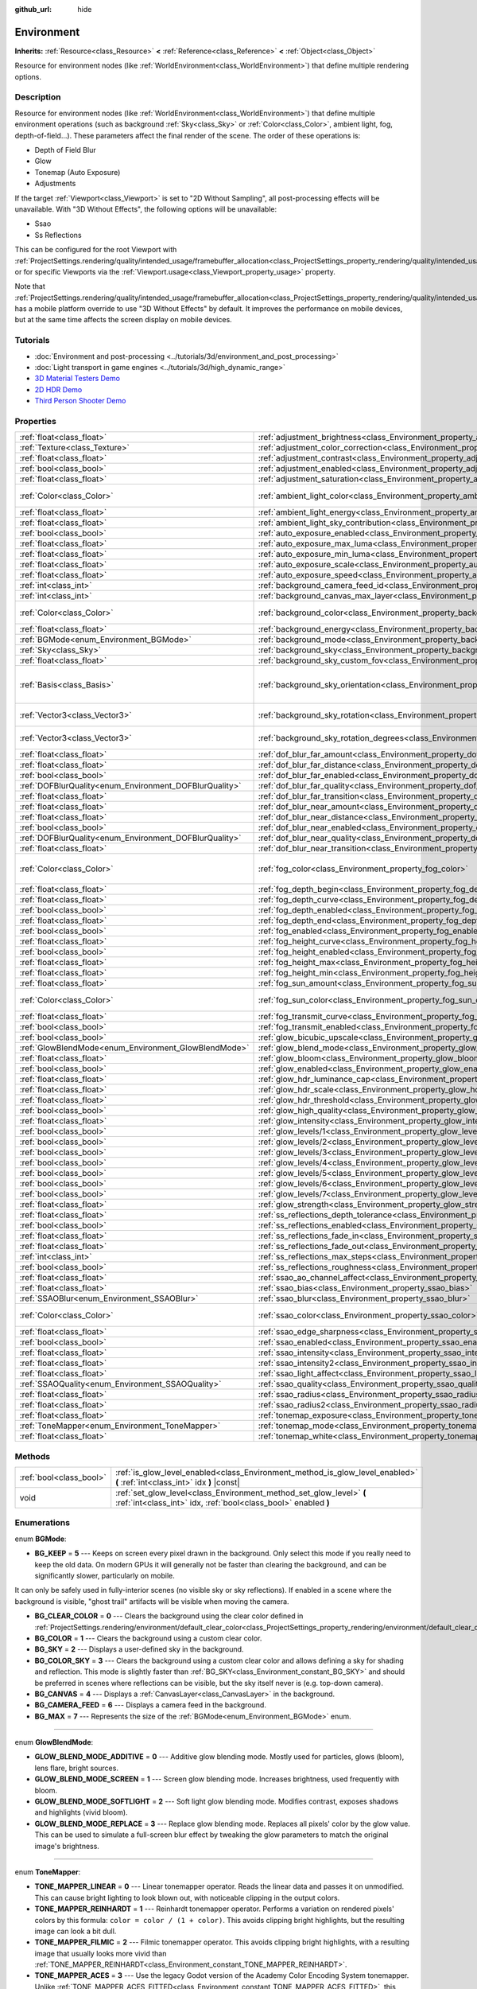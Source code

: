 :github_url: hide

.. Generated automatically by doc/tools/make_rst.py in Godot's source tree.
.. DO NOT EDIT THIS FILE, but the Environment.xml source instead.
.. The source is found in doc/classes or modules/<name>/doc_classes.

.. _class_Environment:

Environment
===========

**Inherits:** :ref:`Resource<class_Resource>` **<** :ref:`Reference<class_Reference>` **<** :ref:`Object<class_Object>`

Resource for environment nodes (like :ref:`WorldEnvironment<class_WorldEnvironment>`) that define multiple rendering options.

Description
-----------

Resource for environment nodes (like :ref:`WorldEnvironment<class_WorldEnvironment>`) that define multiple environment operations (such as background :ref:`Sky<class_Sky>` or :ref:`Color<class_Color>`, ambient light, fog, depth-of-field...). These parameters affect the final render of the scene. The order of these operations is:

- Depth of Field Blur

- Glow

- Tonemap (Auto Exposure)

- Adjustments

If the target :ref:`Viewport<class_Viewport>` is set to "2D Without Sampling", all post-processing effects will be unavailable. With "3D Without Effects", the following options will be unavailable:

- Ssao

- Ss Reflections

This can be configured for the root Viewport with :ref:`ProjectSettings.rendering/quality/intended_usage/framebuffer_allocation<class_ProjectSettings_property_rendering/quality/intended_usage/framebuffer_allocation>`, or for specific Viewports via the :ref:`Viewport.usage<class_Viewport_property_usage>` property.

Note that :ref:`ProjectSettings.rendering/quality/intended_usage/framebuffer_allocation<class_ProjectSettings_property_rendering/quality/intended_usage/framebuffer_allocation>` has a mobile platform override to use "3D Without Effects" by default. It improves the performance on mobile devices, but at the same time affects the screen display on mobile devices.

Tutorials
---------

- :doc:`Environment and post-processing <../tutorials/3d/environment_and_post_processing>`

- :doc:`Light transport in game engines <../tutorials/3d/high_dynamic_range>`

- `3D Material Testers Demo <https://godotengine.org/asset-library/asset/123>`__

- `2D HDR Demo <https://godotengine.org/asset-library/asset/110>`__

- `Third Person Shooter Demo <https://godotengine.org/asset-library/asset/678>`__

Properties
----------

+--------------------------------------------------------+----------------------------------------------------------------------------------------------------+----------------------------------------+
| :ref:`float<class_float>`                              | :ref:`adjustment_brightness<class_Environment_property_adjustment_brightness>`                     | ``1.0``                                |
+--------------------------------------------------------+----------------------------------------------------------------------------------------------------+----------------------------------------+
| :ref:`Texture<class_Texture>`                          | :ref:`adjustment_color_correction<class_Environment_property_adjustment_color_correction>`         |                                        |
+--------------------------------------------------------+----------------------------------------------------------------------------------------------------+----------------------------------------+
| :ref:`float<class_float>`                              | :ref:`adjustment_contrast<class_Environment_property_adjustment_contrast>`                         | ``1.0``                                |
+--------------------------------------------------------+----------------------------------------------------------------------------------------------------+----------------------------------------+
| :ref:`bool<class_bool>`                                | :ref:`adjustment_enabled<class_Environment_property_adjustment_enabled>`                           | ``false``                              |
+--------------------------------------------------------+----------------------------------------------------------------------------------------------------+----------------------------------------+
| :ref:`float<class_float>`                              | :ref:`adjustment_saturation<class_Environment_property_adjustment_saturation>`                     | ``1.0``                                |
+--------------------------------------------------------+----------------------------------------------------------------------------------------------------+----------------------------------------+
| :ref:`Color<class_Color>`                              | :ref:`ambient_light_color<class_Environment_property_ambient_light_color>`                         | ``Color( 0, 0, 0, 1 )``                |
+--------------------------------------------------------+----------------------------------------------------------------------------------------------------+----------------------------------------+
| :ref:`float<class_float>`                              | :ref:`ambient_light_energy<class_Environment_property_ambient_light_energy>`                       | ``1.0``                                |
+--------------------------------------------------------+----------------------------------------------------------------------------------------------------+----------------------------------------+
| :ref:`float<class_float>`                              | :ref:`ambient_light_sky_contribution<class_Environment_property_ambient_light_sky_contribution>`   | ``1.0``                                |
+--------------------------------------------------------+----------------------------------------------------------------------------------------------------+----------------------------------------+
| :ref:`bool<class_bool>`                                | :ref:`auto_exposure_enabled<class_Environment_property_auto_exposure_enabled>`                     | ``false``                              |
+--------------------------------------------------------+----------------------------------------------------------------------------------------------------+----------------------------------------+
| :ref:`float<class_float>`                              | :ref:`auto_exposure_max_luma<class_Environment_property_auto_exposure_max_luma>`                   | ``8.0``                                |
+--------------------------------------------------------+----------------------------------------------------------------------------------------------------+----------------------------------------+
| :ref:`float<class_float>`                              | :ref:`auto_exposure_min_luma<class_Environment_property_auto_exposure_min_luma>`                   | ``0.05``                               |
+--------------------------------------------------------+----------------------------------------------------------------------------------------------------+----------------------------------------+
| :ref:`float<class_float>`                              | :ref:`auto_exposure_scale<class_Environment_property_auto_exposure_scale>`                         | ``0.4``                                |
+--------------------------------------------------------+----------------------------------------------------------------------------------------------------+----------------------------------------+
| :ref:`float<class_float>`                              | :ref:`auto_exposure_speed<class_Environment_property_auto_exposure_speed>`                         | ``0.5``                                |
+--------------------------------------------------------+----------------------------------------------------------------------------------------------------+----------------------------------------+
| :ref:`int<class_int>`                                  | :ref:`background_camera_feed_id<class_Environment_property_background_camera_feed_id>`             | ``1``                                  |
+--------------------------------------------------------+----------------------------------------------------------------------------------------------------+----------------------------------------+
| :ref:`int<class_int>`                                  | :ref:`background_canvas_max_layer<class_Environment_property_background_canvas_max_layer>`         | ``0``                                  |
+--------------------------------------------------------+----------------------------------------------------------------------------------------------------+----------------------------------------+
| :ref:`Color<class_Color>`                              | :ref:`background_color<class_Environment_property_background_color>`                               | ``Color( 0, 0, 0, 1 )``                |
+--------------------------------------------------------+----------------------------------------------------------------------------------------------------+----------------------------------------+
| :ref:`float<class_float>`                              | :ref:`background_energy<class_Environment_property_background_energy>`                             | ``1.0``                                |
+--------------------------------------------------------+----------------------------------------------------------------------------------------------------+----------------------------------------+
| :ref:`BGMode<enum_Environment_BGMode>`                 | :ref:`background_mode<class_Environment_property_background_mode>`                                 | ``0``                                  |
+--------------------------------------------------------+----------------------------------------------------------------------------------------------------+----------------------------------------+
| :ref:`Sky<class_Sky>`                                  | :ref:`background_sky<class_Environment_property_background_sky>`                                   |                                        |
+--------------------------------------------------------+----------------------------------------------------------------------------------------------------+----------------------------------------+
| :ref:`float<class_float>`                              | :ref:`background_sky_custom_fov<class_Environment_property_background_sky_custom_fov>`             | ``0.0``                                |
+--------------------------------------------------------+----------------------------------------------------------------------------------------------------+----------------------------------------+
| :ref:`Basis<class_Basis>`                              | :ref:`background_sky_orientation<class_Environment_property_background_sky_orientation>`           | ``Basis( 1, 0, 0, 0, 1, 0, 0, 0, 1 )`` |
+--------------------------------------------------------+----------------------------------------------------------------------------------------------------+----------------------------------------+
| :ref:`Vector3<class_Vector3>`                          | :ref:`background_sky_rotation<class_Environment_property_background_sky_rotation>`                 | ``Vector3( 0, 0, 0 )``                 |
+--------------------------------------------------------+----------------------------------------------------------------------------------------------------+----------------------------------------+
| :ref:`Vector3<class_Vector3>`                          | :ref:`background_sky_rotation_degrees<class_Environment_property_background_sky_rotation_degrees>` | ``Vector3( 0, 0, 0 )``                 |
+--------------------------------------------------------+----------------------------------------------------------------------------------------------------+----------------------------------------+
| :ref:`float<class_float>`                              | :ref:`dof_blur_far_amount<class_Environment_property_dof_blur_far_amount>`                         | ``0.1``                                |
+--------------------------------------------------------+----------------------------------------------------------------------------------------------------+----------------------------------------+
| :ref:`float<class_float>`                              | :ref:`dof_blur_far_distance<class_Environment_property_dof_blur_far_distance>`                     | ``10.0``                               |
+--------------------------------------------------------+----------------------------------------------------------------------------------------------------+----------------------------------------+
| :ref:`bool<class_bool>`                                | :ref:`dof_blur_far_enabled<class_Environment_property_dof_blur_far_enabled>`                       | ``false``                              |
+--------------------------------------------------------+----------------------------------------------------------------------------------------------------+----------------------------------------+
| :ref:`DOFBlurQuality<enum_Environment_DOFBlurQuality>` | :ref:`dof_blur_far_quality<class_Environment_property_dof_blur_far_quality>`                       | ``1``                                  |
+--------------------------------------------------------+----------------------------------------------------------------------------------------------------+----------------------------------------+
| :ref:`float<class_float>`                              | :ref:`dof_blur_far_transition<class_Environment_property_dof_blur_far_transition>`                 | ``5.0``                                |
+--------------------------------------------------------+----------------------------------------------------------------------------------------------------+----------------------------------------+
| :ref:`float<class_float>`                              | :ref:`dof_blur_near_amount<class_Environment_property_dof_blur_near_amount>`                       | ``0.1``                                |
+--------------------------------------------------------+----------------------------------------------------------------------------------------------------+----------------------------------------+
| :ref:`float<class_float>`                              | :ref:`dof_blur_near_distance<class_Environment_property_dof_blur_near_distance>`                   | ``2.0``                                |
+--------------------------------------------------------+----------------------------------------------------------------------------------------------------+----------------------------------------+
| :ref:`bool<class_bool>`                                | :ref:`dof_blur_near_enabled<class_Environment_property_dof_blur_near_enabled>`                     | ``false``                              |
+--------------------------------------------------------+----------------------------------------------------------------------------------------------------+----------------------------------------+
| :ref:`DOFBlurQuality<enum_Environment_DOFBlurQuality>` | :ref:`dof_blur_near_quality<class_Environment_property_dof_blur_near_quality>`                     | ``1``                                  |
+--------------------------------------------------------+----------------------------------------------------------------------------------------------------+----------------------------------------+
| :ref:`float<class_float>`                              | :ref:`dof_blur_near_transition<class_Environment_property_dof_blur_near_transition>`               | ``1.0``                                |
+--------------------------------------------------------+----------------------------------------------------------------------------------------------------+----------------------------------------+
| :ref:`Color<class_Color>`                              | :ref:`fog_color<class_Environment_property_fog_color>`                                             | ``Color( 0.5, 0.6, 0.7, 1 )``          |
+--------------------------------------------------------+----------------------------------------------------------------------------------------------------+----------------------------------------+
| :ref:`float<class_float>`                              | :ref:`fog_depth_begin<class_Environment_property_fog_depth_begin>`                                 | ``10.0``                               |
+--------------------------------------------------------+----------------------------------------------------------------------------------------------------+----------------------------------------+
| :ref:`float<class_float>`                              | :ref:`fog_depth_curve<class_Environment_property_fog_depth_curve>`                                 | ``1.0``                                |
+--------------------------------------------------------+----------------------------------------------------------------------------------------------------+----------------------------------------+
| :ref:`bool<class_bool>`                                | :ref:`fog_depth_enabled<class_Environment_property_fog_depth_enabled>`                             | ``true``                               |
+--------------------------------------------------------+----------------------------------------------------------------------------------------------------+----------------------------------------+
| :ref:`float<class_float>`                              | :ref:`fog_depth_end<class_Environment_property_fog_depth_end>`                                     | ``100.0``                              |
+--------------------------------------------------------+----------------------------------------------------------------------------------------------------+----------------------------------------+
| :ref:`bool<class_bool>`                                | :ref:`fog_enabled<class_Environment_property_fog_enabled>`                                         | ``false``                              |
+--------------------------------------------------------+----------------------------------------------------------------------------------------------------+----------------------------------------+
| :ref:`float<class_float>`                              | :ref:`fog_height_curve<class_Environment_property_fog_height_curve>`                               | ``1.0``                                |
+--------------------------------------------------------+----------------------------------------------------------------------------------------------------+----------------------------------------+
| :ref:`bool<class_bool>`                                | :ref:`fog_height_enabled<class_Environment_property_fog_height_enabled>`                           | ``false``                              |
+--------------------------------------------------------+----------------------------------------------------------------------------------------------------+----------------------------------------+
| :ref:`float<class_float>`                              | :ref:`fog_height_max<class_Environment_property_fog_height_max>`                                   | ``0.0``                                |
+--------------------------------------------------------+----------------------------------------------------------------------------------------------------+----------------------------------------+
| :ref:`float<class_float>`                              | :ref:`fog_height_min<class_Environment_property_fog_height_min>`                                   | ``10.0``                               |
+--------------------------------------------------------+----------------------------------------------------------------------------------------------------+----------------------------------------+
| :ref:`float<class_float>`                              | :ref:`fog_sun_amount<class_Environment_property_fog_sun_amount>`                                   | ``0.0``                                |
+--------------------------------------------------------+----------------------------------------------------------------------------------------------------+----------------------------------------+
| :ref:`Color<class_Color>`                              | :ref:`fog_sun_color<class_Environment_property_fog_sun_color>`                                     | ``Color( 1, 0.9, 0.7, 1 )``            |
+--------------------------------------------------------+----------------------------------------------------------------------------------------------------+----------------------------------------+
| :ref:`float<class_float>`                              | :ref:`fog_transmit_curve<class_Environment_property_fog_transmit_curve>`                           | ``1.0``                                |
+--------------------------------------------------------+----------------------------------------------------------------------------------------------------+----------------------------------------+
| :ref:`bool<class_bool>`                                | :ref:`fog_transmit_enabled<class_Environment_property_fog_transmit_enabled>`                       | ``false``                              |
+--------------------------------------------------------+----------------------------------------------------------------------------------------------------+----------------------------------------+
| :ref:`bool<class_bool>`                                | :ref:`glow_bicubic_upscale<class_Environment_property_glow_bicubic_upscale>`                       | ``false``                              |
+--------------------------------------------------------+----------------------------------------------------------------------------------------------------+----------------------------------------+
| :ref:`GlowBlendMode<enum_Environment_GlowBlendMode>`   | :ref:`glow_blend_mode<class_Environment_property_glow_blend_mode>`                                 | ``2``                                  |
+--------------------------------------------------------+----------------------------------------------------------------------------------------------------+----------------------------------------+
| :ref:`float<class_float>`                              | :ref:`glow_bloom<class_Environment_property_glow_bloom>`                                           | ``0.0``                                |
+--------------------------------------------------------+----------------------------------------------------------------------------------------------------+----------------------------------------+
| :ref:`bool<class_bool>`                                | :ref:`glow_enabled<class_Environment_property_glow_enabled>`                                       | ``false``                              |
+--------------------------------------------------------+----------------------------------------------------------------------------------------------------+----------------------------------------+
| :ref:`float<class_float>`                              | :ref:`glow_hdr_luminance_cap<class_Environment_property_glow_hdr_luminance_cap>`                   | ``12.0``                               |
+--------------------------------------------------------+----------------------------------------------------------------------------------------------------+----------------------------------------+
| :ref:`float<class_float>`                              | :ref:`glow_hdr_scale<class_Environment_property_glow_hdr_scale>`                                   | ``2.0``                                |
+--------------------------------------------------------+----------------------------------------------------------------------------------------------------+----------------------------------------+
| :ref:`float<class_float>`                              | :ref:`glow_hdr_threshold<class_Environment_property_glow_hdr_threshold>`                           | ``1.0``                                |
+--------------------------------------------------------+----------------------------------------------------------------------------------------------------+----------------------------------------+
| :ref:`bool<class_bool>`                                | :ref:`glow_high_quality<class_Environment_property_glow_high_quality>`                             | ``false``                              |
+--------------------------------------------------------+----------------------------------------------------------------------------------------------------+----------------------------------------+
| :ref:`float<class_float>`                              | :ref:`glow_intensity<class_Environment_property_glow_intensity>`                                   | ``0.8``                                |
+--------------------------------------------------------+----------------------------------------------------------------------------------------------------+----------------------------------------+
| :ref:`bool<class_bool>`                                | :ref:`glow_levels/1<class_Environment_property_glow_levels/1>`                                     | ``false``                              |
+--------------------------------------------------------+----------------------------------------------------------------------------------------------------+----------------------------------------+
| :ref:`bool<class_bool>`                                | :ref:`glow_levels/2<class_Environment_property_glow_levels/2>`                                     | ``false``                              |
+--------------------------------------------------------+----------------------------------------------------------------------------------------------------+----------------------------------------+
| :ref:`bool<class_bool>`                                | :ref:`glow_levels/3<class_Environment_property_glow_levels/3>`                                     | ``true``                               |
+--------------------------------------------------------+----------------------------------------------------------------------------------------------------+----------------------------------------+
| :ref:`bool<class_bool>`                                | :ref:`glow_levels/4<class_Environment_property_glow_levels/4>`                                     | ``false``                              |
+--------------------------------------------------------+----------------------------------------------------------------------------------------------------+----------------------------------------+
| :ref:`bool<class_bool>`                                | :ref:`glow_levels/5<class_Environment_property_glow_levels/5>`                                     | ``true``                               |
+--------------------------------------------------------+----------------------------------------------------------------------------------------------------+----------------------------------------+
| :ref:`bool<class_bool>`                                | :ref:`glow_levels/6<class_Environment_property_glow_levels/6>`                                     | ``false``                              |
+--------------------------------------------------------+----------------------------------------------------------------------------------------------------+----------------------------------------+
| :ref:`bool<class_bool>`                                | :ref:`glow_levels/7<class_Environment_property_glow_levels/7>`                                     | ``false``                              |
+--------------------------------------------------------+----------------------------------------------------------------------------------------------------+----------------------------------------+
| :ref:`float<class_float>`                              | :ref:`glow_strength<class_Environment_property_glow_strength>`                                     | ``1.0``                                |
+--------------------------------------------------------+----------------------------------------------------------------------------------------------------+----------------------------------------+
| :ref:`float<class_float>`                              | :ref:`ss_reflections_depth_tolerance<class_Environment_property_ss_reflections_depth_tolerance>`   | ``0.2``                                |
+--------------------------------------------------------+----------------------------------------------------------------------------------------------------+----------------------------------------+
| :ref:`bool<class_bool>`                                | :ref:`ss_reflections_enabled<class_Environment_property_ss_reflections_enabled>`                   | ``false``                              |
+--------------------------------------------------------+----------------------------------------------------------------------------------------------------+----------------------------------------+
| :ref:`float<class_float>`                              | :ref:`ss_reflections_fade_in<class_Environment_property_ss_reflections_fade_in>`                   | ``0.15``                               |
+--------------------------------------------------------+----------------------------------------------------------------------------------------------------+----------------------------------------+
| :ref:`float<class_float>`                              | :ref:`ss_reflections_fade_out<class_Environment_property_ss_reflections_fade_out>`                 | ``2.0``                                |
+--------------------------------------------------------+----------------------------------------------------------------------------------------------------+----------------------------------------+
| :ref:`int<class_int>`                                  | :ref:`ss_reflections_max_steps<class_Environment_property_ss_reflections_max_steps>`               | ``64``                                 |
+--------------------------------------------------------+----------------------------------------------------------------------------------------------------+----------------------------------------+
| :ref:`bool<class_bool>`                                | :ref:`ss_reflections_roughness<class_Environment_property_ss_reflections_roughness>`               | ``true``                               |
+--------------------------------------------------------+----------------------------------------------------------------------------------------------------+----------------------------------------+
| :ref:`float<class_float>`                              | :ref:`ssao_ao_channel_affect<class_Environment_property_ssao_ao_channel_affect>`                   | ``0.0``                                |
+--------------------------------------------------------+----------------------------------------------------------------------------------------------------+----------------------------------------+
| :ref:`float<class_float>`                              | :ref:`ssao_bias<class_Environment_property_ssao_bias>`                                             | ``0.01``                               |
+--------------------------------------------------------+----------------------------------------------------------------------------------------------------+----------------------------------------+
| :ref:`SSAOBlur<enum_Environment_SSAOBlur>`             | :ref:`ssao_blur<class_Environment_property_ssao_blur>`                                             | ``3``                                  |
+--------------------------------------------------------+----------------------------------------------------------------------------------------------------+----------------------------------------+
| :ref:`Color<class_Color>`                              | :ref:`ssao_color<class_Environment_property_ssao_color>`                                           | ``Color( 0, 0, 0, 1 )``                |
+--------------------------------------------------------+----------------------------------------------------------------------------------------------------+----------------------------------------+
| :ref:`float<class_float>`                              | :ref:`ssao_edge_sharpness<class_Environment_property_ssao_edge_sharpness>`                         | ``4.0``                                |
+--------------------------------------------------------+----------------------------------------------------------------------------------------------------+----------------------------------------+
| :ref:`bool<class_bool>`                                | :ref:`ssao_enabled<class_Environment_property_ssao_enabled>`                                       | ``false``                              |
+--------------------------------------------------------+----------------------------------------------------------------------------------------------------+----------------------------------------+
| :ref:`float<class_float>`                              | :ref:`ssao_intensity<class_Environment_property_ssao_intensity>`                                   | ``1.0``                                |
+--------------------------------------------------------+----------------------------------------------------------------------------------------------------+----------------------------------------+
| :ref:`float<class_float>`                              | :ref:`ssao_intensity2<class_Environment_property_ssao_intensity2>`                                 | ``1.0``                                |
+--------------------------------------------------------+----------------------------------------------------------------------------------------------------+----------------------------------------+
| :ref:`float<class_float>`                              | :ref:`ssao_light_affect<class_Environment_property_ssao_light_affect>`                             | ``0.0``                                |
+--------------------------------------------------------+----------------------------------------------------------------------------------------------------+----------------------------------------+
| :ref:`SSAOQuality<enum_Environment_SSAOQuality>`       | :ref:`ssao_quality<class_Environment_property_ssao_quality>`                                       | ``1``                                  |
+--------------------------------------------------------+----------------------------------------------------------------------------------------------------+----------------------------------------+
| :ref:`float<class_float>`                              | :ref:`ssao_radius<class_Environment_property_ssao_radius>`                                         | ``1.0``                                |
+--------------------------------------------------------+----------------------------------------------------------------------------------------------------+----------------------------------------+
| :ref:`float<class_float>`                              | :ref:`ssao_radius2<class_Environment_property_ssao_radius2>`                                       | ``0.0``                                |
+--------------------------------------------------------+----------------------------------------------------------------------------------------------------+----------------------------------------+
| :ref:`float<class_float>`                              | :ref:`tonemap_exposure<class_Environment_property_tonemap_exposure>`                               | ``1.0``                                |
+--------------------------------------------------------+----------------------------------------------------------------------------------------------------+----------------------------------------+
| :ref:`ToneMapper<enum_Environment_ToneMapper>`         | :ref:`tonemap_mode<class_Environment_property_tonemap_mode>`                                       | ``0``                                  |
+--------------------------------------------------------+----------------------------------------------------------------------------------------------------+----------------------------------------+
| :ref:`float<class_float>`                              | :ref:`tonemap_white<class_Environment_property_tonemap_white>`                                     | ``1.0``                                |
+--------------------------------------------------------+----------------------------------------------------------------------------------------------------+----------------------------------------+

Methods
-------

+-------------------------+---------------------------------------------------------------------------------------------------------------------------------------+
| :ref:`bool<class_bool>` | :ref:`is_glow_level_enabled<class_Environment_method_is_glow_level_enabled>` **(** :ref:`int<class_int>` idx **)** |const|            |
+-------------------------+---------------------------------------------------------------------------------------------------------------------------------------+
| void                    | :ref:`set_glow_level<class_Environment_method_set_glow_level>` **(** :ref:`int<class_int>` idx, :ref:`bool<class_bool>` enabled **)** |
+-------------------------+---------------------------------------------------------------------------------------------------------------------------------------+

Enumerations
------------

.. _enum_Environment_BGMode:

.. _class_Environment_constant_BG_KEEP:

.. _class_Environment_constant_BG_CLEAR_COLOR:

.. _class_Environment_constant_BG_COLOR:

.. _class_Environment_constant_BG_SKY:

.. _class_Environment_constant_BG_COLOR_SKY:

.. _class_Environment_constant_BG_CANVAS:

.. _class_Environment_constant_BG_CAMERA_FEED:

.. _class_Environment_constant_BG_MAX:

enum **BGMode**:

- **BG_KEEP** = **5** --- Keeps on screen every pixel drawn in the background. Only select this mode if you really need to keep the old data. On modern GPUs it will generally not be faster than clearing the background, and can be significantly slower, particularly on mobile.

It can only be safely used in fully-interior scenes (no visible sky or sky reflections). If enabled in a scene where the background is visible, "ghost trail" artifacts will be visible when moving the camera.

- **BG_CLEAR_COLOR** = **0** --- Clears the background using the clear color defined in :ref:`ProjectSettings.rendering/environment/default_clear_color<class_ProjectSettings_property_rendering/environment/default_clear_color>`.

- **BG_COLOR** = **1** --- Clears the background using a custom clear color.

- **BG_SKY** = **2** --- Displays a user-defined sky in the background.

- **BG_COLOR_SKY** = **3** --- Clears the background using a custom clear color and allows defining a sky for shading and reflection. This mode is slightly faster than :ref:`BG_SKY<class_Environment_constant_BG_SKY>` and should be preferred in scenes where reflections can be visible, but the sky itself never is (e.g. top-down camera).

- **BG_CANVAS** = **4** --- Displays a :ref:`CanvasLayer<class_CanvasLayer>` in the background.

- **BG_CAMERA_FEED** = **6** --- Displays a camera feed in the background.

- **BG_MAX** = **7** --- Represents the size of the :ref:`BGMode<enum_Environment_BGMode>` enum.

----

.. _enum_Environment_GlowBlendMode:

.. _class_Environment_constant_GLOW_BLEND_MODE_ADDITIVE:

.. _class_Environment_constant_GLOW_BLEND_MODE_SCREEN:

.. _class_Environment_constant_GLOW_BLEND_MODE_SOFTLIGHT:

.. _class_Environment_constant_GLOW_BLEND_MODE_REPLACE:

enum **GlowBlendMode**:

- **GLOW_BLEND_MODE_ADDITIVE** = **0** --- Additive glow blending mode. Mostly used for particles, glows (bloom), lens flare, bright sources.

- **GLOW_BLEND_MODE_SCREEN** = **1** --- Screen glow blending mode. Increases brightness, used frequently with bloom.

- **GLOW_BLEND_MODE_SOFTLIGHT** = **2** --- Soft light glow blending mode. Modifies contrast, exposes shadows and highlights (vivid bloom).

- **GLOW_BLEND_MODE_REPLACE** = **3** --- Replace glow blending mode. Replaces all pixels' color by the glow value. This can be used to simulate a full-screen blur effect by tweaking the glow parameters to match the original image's brightness.

----

.. _enum_Environment_ToneMapper:

.. _class_Environment_constant_TONE_MAPPER_LINEAR:

.. _class_Environment_constant_TONE_MAPPER_REINHARDT:

.. _class_Environment_constant_TONE_MAPPER_FILMIC:

.. _class_Environment_constant_TONE_MAPPER_ACES:

.. _class_Environment_constant_TONE_MAPPER_ACES_FITTED:

enum **ToneMapper**:

- **TONE_MAPPER_LINEAR** = **0** --- Linear tonemapper operator. Reads the linear data and passes it on unmodified. This can cause bright lighting to look blown out, with noticeable clipping in the output colors.

- **TONE_MAPPER_REINHARDT** = **1** --- Reinhardt tonemapper operator. Performs a variation on rendered pixels' colors by this formula: ``color = color / (1 + color)``. This avoids clipping bright highlights, but the resulting image can look a bit dull.

- **TONE_MAPPER_FILMIC** = **2** --- Filmic tonemapper operator. This avoids clipping bright highlights, with a resulting image that usually looks more vivid than :ref:`TONE_MAPPER_REINHARDT<class_Environment_constant_TONE_MAPPER_REINHARDT>`.

- **TONE_MAPPER_ACES** = **3** --- Use the legacy Godot version of the Academy Color Encoding System tonemapper. Unlike :ref:`TONE_MAPPER_ACES_FITTED<class_Environment_constant_TONE_MAPPER_ACES_FITTED>`, this version of ACES does not handle bright lighting in a physically accurate way. ACES typically has a more contrasted output compared to :ref:`TONE_MAPPER_REINHARDT<class_Environment_constant_TONE_MAPPER_REINHARDT>` and :ref:`TONE_MAPPER_FILMIC<class_Environment_constant_TONE_MAPPER_FILMIC>`.

\ **Note:** This tonemapping operator will be removed in Godot 4.0 in favor of the more accurate :ref:`TONE_MAPPER_ACES_FITTED<class_Environment_constant_TONE_MAPPER_ACES_FITTED>`.

- **TONE_MAPPER_ACES_FITTED** = **4** --- Use the Academy Color Encoding System tonemapper. ACES is slightly more expensive than other options, but it handles bright lighting in a more realistic fashion by desaturating it as it becomes brighter. ACES typically has a more contrasted output compared to :ref:`TONE_MAPPER_REINHARDT<class_Environment_constant_TONE_MAPPER_REINHARDT>` and :ref:`TONE_MAPPER_FILMIC<class_Environment_constant_TONE_MAPPER_FILMIC>`.

----

.. _enum_Environment_DOFBlurQuality:

.. _class_Environment_constant_DOF_BLUR_QUALITY_LOW:

.. _class_Environment_constant_DOF_BLUR_QUALITY_MEDIUM:

.. _class_Environment_constant_DOF_BLUR_QUALITY_HIGH:

enum **DOFBlurQuality**:

- **DOF_BLUR_QUALITY_LOW** = **0** --- Low depth-of-field blur quality (fastest).

- **DOF_BLUR_QUALITY_MEDIUM** = **1** --- Medium depth-of-field blur quality.

- **DOF_BLUR_QUALITY_HIGH** = **2** --- High depth-of-field blur quality (slowest).

----

.. _enum_Environment_SSAOBlur:

.. _class_Environment_constant_SSAO_BLUR_DISABLED:

.. _class_Environment_constant_SSAO_BLUR_1x1:

.. _class_Environment_constant_SSAO_BLUR_2x2:

.. _class_Environment_constant_SSAO_BLUR_3x3:

enum **SSAOBlur**:

- **SSAO_BLUR_DISABLED** = **0** --- No blur for the screen-space ambient occlusion effect (fastest).

- **SSAO_BLUR_1x1** = **1** --- 1×1 blur for the screen-space ambient occlusion effect.

- **SSAO_BLUR_2x2** = **2** --- 2×2 blur for the screen-space ambient occlusion effect.

- **SSAO_BLUR_3x3** = **3** --- 3×3 blur for the screen-space ambient occlusion effect (slowest).

----

.. _enum_Environment_SSAOQuality:

.. _class_Environment_constant_SSAO_QUALITY_LOW:

.. _class_Environment_constant_SSAO_QUALITY_MEDIUM:

.. _class_Environment_constant_SSAO_QUALITY_HIGH:

enum **SSAOQuality**:

- **SSAO_QUALITY_LOW** = **0** --- Low quality for the screen-space ambient occlusion effect (fastest).

- **SSAO_QUALITY_MEDIUM** = **1** --- Medium quality for the screen-space ambient occlusion effect.

- **SSAO_QUALITY_HIGH** = **2** --- High quality for the screen-space ambient occlusion effect (slowest).

Property Descriptions
---------------------

.. _class_Environment_property_adjustment_brightness:

- :ref:`float<class_float>` **adjustment_brightness**

+-----------+----------------------------------+
| *Default* | ``1.0``                          |
+-----------+----------------------------------+
| *Setter*  | set_adjustment_brightness(value) |
+-----------+----------------------------------+
| *Getter*  | get_adjustment_brightness()      |
+-----------+----------------------------------+

The global brightness value of the rendered scene. Effective only if ``adjustment_enabled`` is ``true``.

----

.. _class_Environment_property_adjustment_color_correction:

- :ref:`Texture<class_Texture>` **adjustment_color_correction**

+----------+----------------------------------------+
| *Setter* | set_adjustment_color_correction(value) |
+----------+----------------------------------------+
| *Getter* | get_adjustment_color_correction()      |
+----------+----------------------------------------+

Applies the provided :ref:`Texture<class_Texture>` resource to affect the global color aspect of the rendered scene. Effective only if ``adjustment_enabled`` is ``true``.

----

.. _class_Environment_property_adjustment_contrast:

- :ref:`float<class_float>` **adjustment_contrast**

+-----------+--------------------------------+
| *Default* | ``1.0``                        |
+-----------+--------------------------------+
| *Setter*  | set_adjustment_contrast(value) |
+-----------+--------------------------------+
| *Getter*  | get_adjustment_contrast()      |
+-----------+--------------------------------+

The global contrast value of the rendered scene (default value is 1). Effective only if ``adjustment_enabled`` is ``true``.

----

.. _class_Environment_property_adjustment_enabled:

- :ref:`bool<class_bool>` **adjustment_enabled**

+-----------+------------------------------+
| *Default* | ``false``                    |
+-----------+------------------------------+
| *Setter*  | set_adjustment_enable(value) |
+-----------+------------------------------+
| *Getter*  | is_adjustment_enabled()      |
+-----------+------------------------------+

If ``true``, enables the ``adjustment_*`` properties provided by this resource. If ``false``, modifications to the ``adjustment_*`` properties will have no effect on the rendered scene.

----

.. _class_Environment_property_adjustment_saturation:

- :ref:`float<class_float>` **adjustment_saturation**

+-----------+----------------------------------+
| *Default* | ``1.0``                          |
+-----------+----------------------------------+
| *Setter*  | set_adjustment_saturation(value) |
+-----------+----------------------------------+
| *Getter*  | get_adjustment_saturation()      |
+-----------+----------------------------------+

The global color saturation value of the rendered scene (default value is 1). Effective only if ``adjustment_enabled`` is ``true``.

----

.. _class_Environment_property_ambient_light_color:

- :ref:`Color<class_Color>` **ambient_light_color**

+-----------+--------------------------------+
| *Default* | ``Color( 0, 0, 0, 1 )``        |
+-----------+--------------------------------+
| *Setter*  | set_ambient_light_color(value) |
+-----------+--------------------------------+
| *Getter*  | get_ambient_light_color()      |
+-----------+--------------------------------+

The ambient light's :ref:`Color<class_Color>`.

----

.. _class_Environment_property_ambient_light_energy:

- :ref:`float<class_float>` **ambient_light_energy**

+-----------+---------------------------------+
| *Default* | ``1.0``                         |
+-----------+---------------------------------+
| *Setter*  | set_ambient_light_energy(value) |
+-----------+---------------------------------+
| *Getter*  | get_ambient_light_energy()      |
+-----------+---------------------------------+

The ambient light's energy. The higher the value, the stronger the light.

----

.. _class_Environment_property_ambient_light_sky_contribution:

- :ref:`float<class_float>` **ambient_light_sky_contribution**

+-----------+-------------------------------------------+
| *Default* | ``1.0``                                   |
+-----------+-------------------------------------------+
| *Setter*  | set_ambient_light_sky_contribution(value) |
+-----------+-------------------------------------------+
| *Getter*  | get_ambient_light_sky_contribution()      |
+-----------+-------------------------------------------+

Defines the amount of light that the sky brings on the scene. A value of ``0.0`` means that the sky's light emission has no effect on the scene illumination, thus all ambient illumination is provided by the ambient light. On the contrary, a value of ``1.0`` means that *all* the light that affects the scene is provided by the sky, thus the ambient light parameter has no effect on the scene.

\ **Note:** :ref:`ambient_light_sky_contribution<class_Environment_property_ambient_light_sky_contribution>` is internally clamped between ``0.0`` and ``1.0`` (inclusive).

----

.. _class_Environment_property_auto_exposure_enabled:

- :ref:`bool<class_bool>` **auto_exposure_enabled**

+-----------+----------------------------------+
| *Default* | ``false``                        |
+-----------+----------------------------------+
| *Setter*  | set_tonemap_auto_exposure(value) |
+-----------+----------------------------------+
| *Getter*  | get_tonemap_auto_exposure()      |
+-----------+----------------------------------+

If ``true``, enables the tonemapping auto exposure mode of the scene renderer. If ``true``, the renderer will automatically determine the exposure setting to adapt to the scene's illumination and the observed light.

----

.. _class_Environment_property_auto_exposure_max_luma:

- :ref:`float<class_float>` **auto_exposure_max_luma**

+-----------+--------------------------------------+
| *Default* | ``8.0``                              |
+-----------+--------------------------------------+
| *Setter*  | set_tonemap_auto_exposure_max(value) |
+-----------+--------------------------------------+
| *Getter*  | get_tonemap_auto_exposure_max()      |
+-----------+--------------------------------------+

The maximum luminance value for the auto exposure.

----

.. _class_Environment_property_auto_exposure_min_luma:

- :ref:`float<class_float>` **auto_exposure_min_luma**

+-----------+--------------------------------------+
| *Default* | ``0.05``                             |
+-----------+--------------------------------------+
| *Setter*  | set_tonemap_auto_exposure_min(value) |
+-----------+--------------------------------------+
| *Getter*  | get_tonemap_auto_exposure_min()      |
+-----------+--------------------------------------+

The minimum luminance value for the auto exposure.

----

.. _class_Environment_property_auto_exposure_scale:

- :ref:`float<class_float>` **auto_exposure_scale**

+-----------+---------------------------------------+
| *Default* | ``0.4``                               |
+-----------+---------------------------------------+
| *Setter*  | set_tonemap_auto_exposure_grey(value) |
+-----------+---------------------------------------+
| *Getter*  | get_tonemap_auto_exposure_grey()      |
+-----------+---------------------------------------+

The scale of the auto exposure effect. Affects the intensity of auto exposure.

----

.. _class_Environment_property_auto_exposure_speed:

- :ref:`float<class_float>` **auto_exposure_speed**

+-----------+----------------------------------------+
| *Default* | ``0.5``                                |
+-----------+----------------------------------------+
| *Setter*  | set_tonemap_auto_exposure_speed(value) |
+-----------+----------------------------------------+
| *Getter*  | get_tonemap_auto_exposure_speed()      |
+-----------+----------------------------------------+

The speed of the auto exposure effect. Affects the time needed for the camera to perform auto exposure.

----

.. _class_Environment_property_background_camera_feed_id:

- :ref:`int<class_int>` **background_camera_feed_id**

+-----------+---------------------------+
| *Default* | ``1``                     |
+-----------+---------------------------+
| *Setter*  | set_camera_feed_id(value) |
+-----------+---------------------------+
| *Getter*  | get_camera_feed_id()      |
+-----------+---------------------------+

The ID of the camera feed to show in the background.

----

.. _class_Environment_property_background_canvas_max_layer:

- :ref:`int<class_int>` **background_canvas_max_layer**

+-----------+-----------------------------+
| *Default* | ``0``                       |
+-----------+-----------------------------+
| *Setter*  | set_canvas_max_layer(value) |
+-----------+-----------------------------+
| *Getter*  | get_canvas_max_layer()      |
+-----------+-----------------------------+

The maximum layer ID to display. Only effective when using the :ref:`BG_CANVAS<class_Environment_constant_BG_CANVAS>` background mode.

----

.. _class_Environment_property_background_color:

- :ref:`Color<class_Color>` **background_color**

+-----------+-------------------------+
| *Default* | ``Color( 0, 0, 0, 1 )`` |
+-----------+-------------------------+
| *Setter*  | set_bg_color(value)     |
+-----------+-------------------------+
| *Getter*  | get_bg_color()          |
+-----------+-------------------------+

The :ref:`Color<class_Color>` displayed for clear areas of the scene. Only effective when using the :ref:`BG_COLOR<class_Environment_constant_BG_COLOR>` or :ref:`BG_COLOR_SKY<class_Environment_constant_BG_COLOR_SKY>` background modes).

----

.. _class_Environment_property_background_energy:

- :ref:`float<class_float>` **background_energy**

+-----------+----------------------+
| *Default* | ``1.0``              |
+-----------+----------------------+
| *Setter*  | set_bg_energy(value) |
+-----------+----------------------+
| *Getter*  | get_bg_energy()      |
+-----------+----------------------+

The power of the light emitted by the background.

----

.. _class_Environment_property_background_mode:

- :ref:`BGMode<enum_Environment_BGMode>` **background_mode**

+-----------+-----------------------+
| *Default* | ``0``                 |
+-----------+-----------------------+
| *Setter*  | set_background(value) |
+-----------+-----------------------+
| *Getter*  | get_background()      |
+-----------+-----------------------+

The background mode. See :ref:`BGMode<enum_Environment_BGMode>` for possible values.

----

.. _class_Environment_property_background_sky:

- :ref:`Sky<class_Sky>` **background_sky**

+----------+----------------+
| *Setter* | set_sky(value) |
+----------+----------------+
| *Getter* | get_sky()      |
+----------+----------------+

The :ref:`Sky<class_Sky>` resource defined as background.

----

.. _class_Environment_property_background_sky_custom_fov:

- :ref:`float<class_float>` **background_sky_custom_fov**

+-----------+---------------------------+
| *Default* | ``0.0``                   |
+-----------+---------------------------+
| *Setter*  | set_sky_custom_fov(value) |
+-----------+---------------------------+
| *Getter*  | get_sky_custom_fov()      |
+-----------+---------------------------+

The :ref:`Sky<class_Sky>` resource's custom field of view.

----

.. _class_Environment_property_background_sky_orientation:

- :ref:`Basis<class_Basis>` **background_sky_orientation**

+-----------+----------------------------------------+
| *Default* | ``Basis( 1, 0, 0, 0, 1, 0, 0, 0, 1 )`` |
+-----------+----------------------------------------+
| *Setter*  | set_sky_orientation(value)             |
+-----------+----------------------------------------+
| *Getter*  | get_sky_orientation()                  |
+-----------+----------------------------------------+

The :ref:`Sky<class_Sky>` resource's rotation expressed as a :ref:`Basis<class_Basis>`.

----

.. _class_Environment_property_background_sky_rotation:

- :ref:`Vector3<class_Vector3>` **background_sky_rotation**

+-----------+-------------------------+
| *Default* | ``Vector3( 0, 0, 0 )``  |
+-----------+-------------------------+
| *Setter*  | set_sky_rotation(value) |
+-----------+-------------------------+
| *Getter*  | get_sky_rotation()      |
+-----------+-------------------------+

The :ref:`Sky<class_Sky>` resource's rotation expressed as Euler angles in radians.

----

.. _class_Environment_property_background_sky_rotation_degrees:

- :ref:`Vector3<class_Vector3>` **background_sky_rotation_degrees**

+-----------+---------------------------------+
| *Default* | ``Vector3( 0, 0, 0 )``          |
+-----------+---------------------------------+
| *Setter*  | set_sky_rotation_degrees(value) |
+-----------+---------------------------------+
| *Getter*  | get_sky_rotation_degrees()      |
+-----------+---------------------------------+

The :ref:`Sky<class_Sky>` resource's rotation expressed as Euler angles in degrees.

----

.. _class_Environment_property_dof_blur_far_amount:

- :ref:`float<class_float>` **dof_blur_far_amount**

+-----------+--------------------------------+
| *Default* | ``0.1``                        |
+-----------+--------------------------------+
| *Setter*  | set_dof_blur_far_amount(value) |
+-----------+--------------------------------+
| *Getter*  | get_dof_blur_far_amount()      |
+-----------+--------------------------------+

The amount of far blur for the depth-of-field effect.

----

.. _class_Environment_property_dof_blur_far_distance:

- :ref:`float<class_float>` **dof_blur_far_distance**

+-----------+----------------------------------+
| *Default* | ``10.0``                         |
+-----------+----------------------------------+
| *Setter*  | set_dof_blur_far_distance(value) |
+-----------+----------------------------------+
| *Getter*  | get_dof_blur_far_distance()      |
+-----------+----------------------------------+

The distance from the camera where the far blur effect affects the rendering.

----

.. _class_Environment_property_dof_blur_far_enabled:

- :ref:`bool<class_bool>` **dof_blur_far_enabled**

+-----------+---------------------------------+
| *Default* | ``false``                       |
+-----------+---------------------------------+
| *Setter*  | set_dof_blur_far_enabled(value) |
+-----------+---------------------------------+
| *Getter*  | is_dof_blur_far_enabled()       |
+-----------+---------------------------------+

If ``true``, enables the depth-of-field far blur effect.

----

.. _class_Environment_property_dof_blur_far_quality:

- :ref:`DOFBlurQuality<enum_Environment_DOFBlurQuality>` **dof_blur_far_quality**

+-----------+---------------------------------+
| *Default* | ``1``                           |
+-----------+---------------------------------+
| *Setter*  | set_dof_blur_far_quality(value) |
+-----------+---------------------------------+
| *Getter*  | get_dof_blur_far_quality()      |
+-----------+---------------------------------+

The depth-of-field far blur's quality. Higher values can mitigate the visible banding effect seen at higher strengths, but are much slower.

----

.. _class_Environment_property_dof_blur_far_transition:

- :ref:`float<class_float>` **dof_blur_far_transition**

+-----------+------------------------------------+
| *Default* | ``5.0``                            |
+-----------+------------------------------------+
| *Setter*  | set_dof_blur_far_transition(value) |
+-----------+------------------------------------+
| *Getter*  | get_dof_blur_far_transition()      |
+-----------+------------------------------------+

The length of the transition between the no-blur area and far blur.

----

.. _class_Environment_property_dof_blur_near_amount:

- :ref:`float<class_float>` **dof_blur_near_amount**

+-----------+---------------------------------+
| *Default* | ``0.1``                         |
+-----------+---------------------------------+
| *Setter*  | set_dof_blur_near_amount(value) |
+-----------+---------------------------------+
| *Getter*  | get_dof_blur_near_amount()      |
+-----------+---------------------------------+

The amount of near blur for the depth-of-field effect.

----

.. _class_Environment_property_dof_blur_near_distance:

- :ref:`float<class_float>` **dof_blur_near_distance**

+-----------+-----------------------------------+
| *Default* | ``2.0``                           |
+-----------+-----------------------------------+
| *Setter*  | set_dof_blur_near_distance(value) |
+-----------+-----------------------------------+
| *Getter*  | get_dof_blur_near_distance()      |
+-----------+-----------------------------------+

Distance from the camera where the near blur effect affects the rendering.

----

.. _class_Environment_property_dof_blur_near_enabled:

- :ref:`bool<class_bool>` **dof_blur_near_enabled**

+-----------+----------------------------------+
| *Default* | ``false``                        |
+-----------+----------------------------------+
| *Setter*  | set_dof_blur_near_enabled(value) |
+-----------+----------------------------------+
| *Getter*  | is_dof_blur_near_enabled()       |
+-----------+----------------------------------+

If ``true``, enables the depth-of-field near blur effect.

----

.. _class_Environment_property_dof_blur_near_quality:

- :ref:`DOFBlurQuality<enum_Environment_DOFBlurQuality>` **dof_blur_near_quality**

+-----------+----------------------------------+
| *Default* | ``1``                            |
+-----------+----------------------------------+
| *Setter*  | set_dof_blur_near_quality(value) |
+-----------+----------------------------------+
| *Getter*  | get_dof_blur_near_quality()      |
+-----------+----------------------------------+

The depth-of-field near blur's quality. Higher values can mitigate the visible banding effect seen at higher strengths, but are much slower.

----

.. _class_Environment_property_dof_blur_near_transition:

- :ref:`float<class_float>` **dof_blur_near_transition**

+-----------+-------------------------------------+
| *Default* | ``1.0``                             |
+-----------+-------------------------------------+
| *Setter*  | set_dof_blur_near_transition(value) |
+-----------+-------------------------------------+
| *Getter*  | get_dof_blur_near_transition()      |
+-----------+-------------------------------------+

The length of the transition between the near blur and no-blur area.

----

.. _class_Environment_property_fog_color:

- :ref:`Color<class_Color>` **fog_color**

+-----------+-------------------------------+
| *Default* | ``Color( 0.5, 0.6, 0.7, 1 )`` |
+-----------+-------------------------------+
| *Setter*  | set_fog_color(value)          |
+-----------+-------------------------------+
| *Getter*  | get_fog_color()               |
+-----------+-------------------------------+

The fog's :ref:`Color<class_Color>`.

----

.. _class_Environment_property_fog_depth_begin:

- :ref:`float<class_float>` **fog_depth_begin**

+-----------+----------------------------+
| *Default* | ``10.0``                   |
+-----------+----------------------------+
| *Setter*  | set_fog_depth_begin(value) |
+-----------+----------------------------+
| *Getter*  | get_fog_depth_begin()      |
+-----------+----------------------------+

The fog's depth starting distance from the camera.

----

.. _class_Environment_property_fog_depth_curve:

- :ref:`float<class_float>` **fog_depth_curve**

+-----------+----------------------------+
| *Default* | ``1.0``                    |
+-----------+----------------------------+
| *Setter*  | set_fog_depth_curve(value) |
+-----------+----------------------------+
| *Getter*  | get_fog_depth_curve()      |
+-----------+----------------------------+

The fog depth's intensity curve. A number of presets are available in the **Inspector** by right-clicking the curve.

----

.. _class_Environment_property_fog_depth_enabled:

- :ref:`bool<class_bool>` **fog_depth_enabled**

+-----------+------------------------------+
| *Default* | ``true``                     |
+-----------+------------------------------+
| *Setter*  | set_fog_depth_enabled(value) |
+-----------+------------------------------+
| *Getter*  | is_fog_depth_enabled()       |
+-----------+------------------------------+

If ``true``, the depth fog effect is enabled. When enabled, fog will appear in the distance (relative to the camera).

----

.. _class_Environment_property_fog_depth_end:

- :ref:`float<class_float>` **fog_depth_end**

+-----------+--------------------------+
| *Default* | ``100.0``                |
+-----------+--------------------------+
| *Setter*  | set_fog_depth_end(value) |
+-----------+--------------------------+
| *Getter*  | get_fog_depth_end()      |
+-----------+--------------------------+

The fog's depth end distance from the camera. If this value is set to 0, it will be equal to the current camera's :ref:`Camera.far<class_Camera_property_far>` value.

----

.. _class_Environment_property_fog_enabled:

- :ref:`bool<class_bool>` **fog_enabled**

+-----------+------------------------+
| *Default* | ``false``              |
+-----------+------------------------+
| *Setter*  | set_fog_enabled(value) |
+-----------+------------------------+
| *Getter*  | is_fog_enabled()       |
+-----------+------------------------+

If ``true``, fog effects are enabled. :ref:`fog_height_enabled<class_Environment_property_fog_height_enabled>` and/or :ref:`fog_depth_enabled<class_Environment_property_fog_depth_enabled>` must be set to ``true`` to actually display fog.

----

.. _class_Environment_property_fog_height_curve:

- :ref:`float<class_float>` **fog_height_curve**

+-----------+-----------------------------+
| *Default* | ``1.0``                     |
+-----------+-----------------------------+
| *Setter*  | set_fog_height_curve(value) |
+-----------+-----------------------------+
| *Getter*  | get_fog_height_curve()      |
+-----------+-----------------------------+

The height fog's intensity. A number of presets are available in the **Inspector** by right-clicking the curve.

----

.. _class_Environment_property_fog_height_enabled:

- :ref:`bool<class_bool>` **fog_height_enabled**

+-----------+-------------------------------+
| *Default* | ``false``                     |
+-----------+-------------------------------+
| *Setter*  | set_fog_height_enabled(value) |
+-----------+-------------------------------+
| *Getter*  | is_fog_height_enabled()       |
+-----------+-------------------------------+

If ``true``, the height fog effect is enabled. When enabled, fog will appear in a defined height range, regardless of the distance from the camera. This can be used to simulate "deep water" effects with a lower performance cost compared to a dedicated shader.

----

.. _class_Environment_property_fog_height_max:

- :ref:`float<class_float>` **fog_height_max**

+-----------+---------------------------+
| *Default* | ``0.0``                   |
+-----------+---------------------------+
| *Setter*  | set_fog_height_max(value) |
+-----------+---------------------------+
| *Getter*  | get_fog_height_max()      |
+-----------+---------------------------+

The Y coordinate where the height fog will be the most intense. If this value is greater than :ref:`fog_height_min<class_Environment_property_fog_height_min>`, fog will be displayed from bottom to top. Otherwise, it will be displayed from top to bottom.

----

.. _class_Environment_property_fog_height_min:

- :ref:`float<class_float>` **fog_height_min**

+-----------+---------------------------+
| *Default* | ``10.0``                  |
+-----------+---------------------------+
| *Setter*  | set_fog_height_min(value) |
+-----------+---------------------------+
| *Getter*  | get_fog_height_min()      |
+-----------+---------------------------+

The Y coordinate where the height fog will be the least intense. If this value is greater than :ref:`fog_height_max<class_Environment_property_fog_height_max>`, fog will be displayed from top to bottom. Otherwise, it will be displayed from bottom to top.

----

.. _class_Environment_property_fog_sun_amount:

- :ref:`float<class_float>` **fog_sun_amount**

+-----------+---------------------------+
| *Default* | ``0.0``                   |
+-----------+---------------------------+
| *Setter*  | set_fog_sun_amount(value) |
+-----------+---------------------------+
| *Getter*  | get_fog_sun_amount()      |
+-----------+---------------------------+

The intensity of the depth fog color transition when looking towards the sun. The sun's direction is determined automatically using the DirectionalLight node in the scene.

----

.. _class_Environment_property_fog_sun_color:

- :ref:`Color<class_Color>` **fog_sun_color**

+-----------+-----------------------------+
| *Default* | ``Color( 1, 0.9, 0.7, 1 )`` |
+-----------+-----------------------------+
| *Setter*  | set_fog_sun_color(value)    |
+-----------+-----------------------------+
| *Getter*  | get_fog_sun_color()         |
+-----------+-----------------------------+

The depth fog's :ref:`Color<class_Color>` when looking towards the sun.

----

.. _class_Environment_property_fog_transmit_curve:

- :ref:`float<class_float>` **fog_transmit_curve**

+-----------+-------------------------------+
| *Default* | ``1.0``                       |
+-----------+-------------------------------+
| *Setter*  | set_fog_transmit_curve(value) |
+-----------+-------------------------------+
| *Getter*  | get_fog_transmit_curve()      |
+-----------+-------------------------------+

The intensity of the fog light transmittance effect. Amount of light that the fog transmits.

----

.. _class_Environment_property_fog_transmit_enabled:

- :ref:`bool<class_bool>` **fog_transmit_enabled**

+-----------+---------------------------------+
| *Default* | ``false``                       |
+-----------+---------------------------------+
| *Setter*  | set_fog_transmit_enabled(value) |
+-----------+---------------------------------+
| *Getter*  | is_fog_transmit_enabled()       |
+-----------+---------------------------------+

Enables fog's light transmission effect. If ``true``, light will be more visible in the fog to simulate light scattering as in real life.

----

.. _class_Environment_property_glow_bicubic_upscale:

- :ref:`bool<class_bool>` **glow_bicubic_upscale**

+-----------+-----------------------------------+
| *Default* | ``false``                         |
+-----------+-----------------------------------+
| *Setter*  | set_glow_bicubic_upscale(value)   |
+-----------+-----------------------------------+
| *Getter*  | is_glow_bicubic_upscale_enabled() |
+-----------+-----------------------------------+

Smooths out the blockiness created by sampling higher levels, at the cost of performance.

\ **Note:** When using the GLES2 renderer, this is only available if the GPU supports the ``GL_EXT_gpu_shader4`` extension.

----

.. _class_Environment_property_glow_blend_mode:

- :ref:`GlowBlendMode<enum_Environment_GlowBlendMode>` **glow_blend_mode**

+-----------+----------------------------+
| *Default* | ``2``                      |
+-----------+----------------------------+
| *Setter*  | set_glow_blend_mode(value) |
+-----------+----------------------------+
| *Getter*  | get_glow_blend_mode()      |
+-----------+----------------------------+

The glow blending mode.

----

.. _class_Environment_property_glow_bloom:

- :ref:`float<class_float>` **glow_bloom**

+-----------+-----------------------+
| *Default* | ``0.0``               |
+-----------+-----------------------+
| *Setter*  | set_glow_bloom(value) |
+-----------+-----------------------+
| *Getter*  | get_glow_bloom()      |
+-----------+-----------------------+

The bloom's intensity. If set to a value higher than ``0``, this will make glow visible in areas darker than the :ref:`glow_hdr_threshold<class_Environment_property_glow_hdr_threshold>`.

----

.. _class_Environment_property_glow_enabled:

- :ref:`bool<class_bool>` **glow_enabled**

+-----------+-------------------------+
| *Default* | ``false``               |
+-----------+-------------------------+
| *Setter*  | set_glow_enabled(value) |
+-----------+-------------------------+
| *Getter*  | is_glow_enabled()       |
+-----------+-------------------------+

If ``true``, the glow effect is enabled.

\ **Note:** Only effective if :ref:`ProjectSettings.rendering/quality/intended_usage/framebuffer_allocation<class_ProjectSettings_property_rendering/quality/intended_usage/framebuffer_allocation>` is **3D** (*not* **3D Without Effects**). On mobile, :ref:`ProjectSettings.rendering/quality/intended_usage/framebuffer_allocation<class_ProjectSettings_property_rendering/quality/intended_usage/framebuffer_allocation>` defaults to **3D Without Effects** by default, so its ``.mobile`` override needs to be changed to **3D**.

\ **Note:** When using GLES3 on mobile, HDR rendering is disabled by default for performance reasons. This means glow will only be visible if :ref:`glow_hdr_threshold<class_Environment_property_glow_hdr_threshold>` is decreased below ``1.0`` or if :ref:`glow_bloom<class_Environment_property_glow_bloom>` is increased above ``0.0``. Also consider increasing :ref:`glow_intensity<class_Environment_property_glow_intensity>` to ``1.5``. If you want glow to behave on mobile like it does on desktop (at a performance cost), enable :ref:`ProjectSettings.rendering/quality/depth/hdr<class_ProjectSettings_property_rendering/quality/depth/hdr>`'s ``.mobile`` override.

----

.. _class_Environment_property_glow_hdr_luminance_cap:

- :ref:`float<class_float>` **glow_hdr_luminance_cap**

+-----------+-----------------------------------+
| *Default* | ``12.0``                          |
+-----------+-----------------------------------+
| *Setter*  | set_glow_hdr_luminance_cap(value) |
+-----------+-----------------------------------+
| *Getter*  | get_glow_hdr_luminance_cap()      |
+-----------+-----------------------------------+

The higher threshold of the HDR glow. Areas brighter than this threshold will be clamped for the purposes of the glow effect.

----

.. _class_Environment_property_glow_hdr_scale:

- :ref:`float<class_float>` **glow_hdr_scale**

+-----------+---------------------------------+
| *Default* | ``2.0``                         |
+-----------+---------------------------------+
| *Setter*  | set_glow_hdr_bleed_scale(value) |
+-----------+---------------------------------+
| *Getter*  | get_glow_hdr_bleed_scale()      |
+-----------+---------------------------------+

The bleed scale of the HDR glow.

----

.. _class_Environment_property_glow_hdr_threshold:

- :ref:`float<class_float>` **glow_hdr_threshold**

+-----------+-------------------------------------+
| *Default* | ``1.0``                             |
+-----------+-------------------------------------+
| *Setter*  | set_glow_hdr_bleed_threshold(value) |
+-----------+-------------------------------------+
| *Getter*  | get_glow_hdr_bleed_threshold()      |
+-----------+-------------------------------------+

The lower threshold of the HDR glow. When using the GLES2 renderer (which doesn't support HDR), this needs to be below ``1.0`` for glow to be visible. A value of ``0.9`` works well in this case.

----

.. _class_Environment_property_glow_high_quality:

- :ref:`bool<class_bool>` **glow_high_quality**

+-----------+--------------------------------+
| *Default* | ``false``                      |
+-----------+--------------------------------+
| *Setter*  | set_glow_high_quality(value)   |
+-----------+--------------------------------+
| *Getter*  | is_glow_high_quality_enabled() |
+-----------+--------------------------------+

Takes more samples during downsample pass of glow. This ensures that single pixels are captured by glow which makes the glow look smoother and more stable during movement. However, it is very expensive and makes the glow post process take twice as long.

----

.. _class_Environment_property_glow_intensity:

- :ref:`float<class_float>` **glow_intensity**

+-----------+---------------------------+
| *Default* | ``0.8``                   |
+-----------+---------------------------+
| *Setter*  | set_glow_intensity(value) |
+-----------+---------------------------+
| *Getter*  | get_glow_intensity()      |
+-----------+---------------------------+

The glow intensity. When using the GLES2 renderer, this should be increased to 1.5 to compensate for the lack of HDR rendering.

----

.. _class_Environment_property_glow_levels/1:

- :ref:`bool<class_bool>` **glow_levels/1**

+-----------+-------------------------+
| *Default* | ``false``               |
+-----------+-------------------------+
| *Setter*  | set_glow_level(value)   |
+-----------+-------------------------+
| *Getter*  | is_glow_level_enabled() |
+-----------+-------------------------+

If ``true``, the 1st level of glow is enabled. This is the most "local" level (least blurry).

----

.. _class_Environment_property_glow_levels/2:

- :ref:`bool<class_bool>` **glow_levels/2**

+-----------+-------------------------+
| *Default* | ``false``               |
+-----------+-------------------------+
| *Setter*  | set_glow_level(value)   |
+-----------+-------------------------+
| *Getter*  | is_glow_level_enabled() |
+-----------+-------------------------+

If ``true``, the 2th level of glow is enabled.

----

.. _class_Environment_property_glow_levels/3:

- :ref:`bool<class_bool>` **glow_levels/3**

+-----------+-------------------------+
| *Default* | ``true``                |
+-----------+-------------------------+
| *Setter*  | set_glow_level(value)   |
+-----------+-------------------------+
| *Getter*  | is_glow_level_enabled() |
+-----------+-------------------------+

If ``true``, the 3th level of glow is enabled.

----

.. _class_Environment_property_glow_levels/4:

- :ref:`bool<class_bool>` **glow_levels/4**

+-----------+-------------------------+
| *Default* | ``false``               |
+-----------+-------------------------+
| *Setter*  | set_glow_level(value)   |
+-----------+-------------------------+
| *Getter*  | is_glow_level_enabled() |
+-----------+-------------------------+

If ``true``, the 4th level of glow is enabled.

----

.. _class_Environment_property_glow_levels/5:

- :ref:`bool<class_bool>` **glow_levels/5**

+-----------+-------------------------+
| *Default* | ``true``                |
+-----------+-------------------------+
| *Setter*  | set_glow_level(value)   |
+-----------+-------------------------+
| *Getter*  | is_glow_level_enabled() |
+-----------+-------------------------+

If ``true``, the 5th level of glow is enabled.

----

.. _class_Environment_property_glow_levels/6:

- :ref:`bool<class_bool>` **glow_levels/6**

+-----------+-------------------------+
| *Default* | ``false``               |
+-----------+-------------------------+
| *Setter*  | set_glow_level(value)   |
+-----------+-------------------------+
| *Getter*  | is_glow_level_enabled() |
+-----------+-------------------------+

If ``true``, the 6th level of glow is enabled.

----

.. _class_Environment_property_glow_levels/7:

- :ref:`bool<class_bool>` **glow_levels/7**

+-----------+-------------------------+
| *Default* | ``false``               |
+-----------+-------------------------+
| *Setter*  | set_glow_level(value)   |
+-----------+-------------------------+
| *Getter*  | is_glow_level_enabled() |
+-----------+-------------------------+

If ``true``, the 7th level of glow is enabled. This is the most "global" level (blurriest).

----

.. _class_Environment_property_glow_strength:

- :ref:`float<class_float>` **glow_strength**

+-----------+--------------------------+
| *Default* | ``1.0``                  |
+-----------+--------------------------+
| *Setter*  | set_glow_strength(value) |
+-----------+--------------------------+
| *Getter*  | get_glow_strength()      |
+-----------+--------------------------+

The glow strength. When using the GLES2 renderer, this should be increased to 1.3 to compensate for the lack of HDR rendering.

----

.. _class_Environment_property_ss_reflections_depth_tolerance:

- :ref:`float<class_float>` **ss_reflections_depth_tolerance**

+-----------+--------------------------------+
| *Default* | ``0.2``                        |
+-----------+--------------------------------+
| *Setter*  | set_ssr_depth_tolerance(value) |
+-----------+--------------------------------+
| *Getter*  | get_ssr_depth_tolerance()      |
+-----------+--------------------------------+

The depth tolerance for screen-space reflections.

----

.. _class_Environment_property_ss_reflections_enabled:

- :ref:`bool<class_bool>` **ss_reflections_enabled**

+-----------+------------------------+
| *Default* | ``false``              |
+-----------+------------------------+
| *Setter*  | set_ssr_enabled(value) |
+-----------+------------------------+
| *Getter*  | is_ssr_enabled()       |
+-----------+------------------------+

If ``true``, screen-space reflections are enabled. Screen-space reflections are more accurate than reflections from :ref:`GIProbe<class_GIProbe>`\ s or :ref:`ReflectionProbe<class_ReflectionProbe>`\ s, but are slower and can't reflect surfaces occluded by others.

----

.. _class_Environment_property_ss_reflections_fade_in:

- :ref:`float<class_float>` **ss_reflections_fade_in**

+-----------+------------------------+
| *Default* | ``0.15``               |
+-----------+------------------------+
| *Setter*  | set_ssr_fade_in(value) |
+-----------+------------------------+
| *Getter*  | get_ssr_fade_in()      |
+-----------+------------------------+

The fade-in distance for screen-space reflections. Affects the area from the reflected material to the screen-space reflection).

----

.. _class_Environment_property_ss_reflections_fade_out:

- :ref:`float<class_float>` **ss_reflections_fade_out**

+-----------+-------------------------+
| *Default* | ``2.0``                 |
+-----------+-------------------------+
| *Setter*  | set_ssr_fade_out(value) |
+-----------+-------------------------+
| *Getter*  | get_ssr_fade_out()      |
+-----------+-------------------------+

The fade-out distance for screen-space reflections. Affects the area from the screen-space reflection to the "global" reflection.

----

.. _class_Environment_property_ss_reflections_max_steps:

- :ref:`int<class_int>` **ss_reflections_max_steps**

+-----------+--------------------------+
| *Default* | ``64``                   |
+-----------+--------------------------+
| *Setter*  | set_ssr_max_steps(value) |
+-----------+--------------------------+
| *Getter*  | get_ssr_max_steps()      |
+-----------+--------------------------+

The maximum number of steps for screen-space reflections. Higher values are slower.

----

.. _class_Environment_property_ss_reflections_roughness:

- :ref:`bool<class_bool>` **ss_reflections_roughness**

+-----------+----------------------+
| *Default* | ``true``             |
+-----------+----------------------+
| *Setter*  | set_ssr_rough(value) |
+-----------+----------------------+
| *Getter*  | is_ssr_rough()       |
+-----------+----------------------+

If ``true``, screen-space reflections will take the material roughness into account.

----

.. _class_Environment_property_ssao_ao_channel_affect:

- :ref:`float<class_float>` **ssao_ao_channel_affect**

+-----------+-----------------------------------+
| *Default* | ``0.0``                           |
+-----------+-----------------------------------+
| *Setter*  | set_ssao_ao_channel_affect(value) |
+-----------+-----------------------------------+
| *Getter*  | get_ssao_ao_channel_affect()      |
+-----------+-----------------------------------+

The screen-space ambient occlusion intensity on materials that have an AO texture defined. Values higher than ``0`` will make the SSAO effect visible in areas darkened by AO textures.

----

.. _class_Environment_property_ssao_bias:

- :ref:`float<class_float>` **ssao_bias**

+-----------+----------------------+
| *Default* | ``0.01``             |
+-----------+----------------------+
| *Setter*  | set_ssao_bias(value) |
+-----------+----------------------+
| *Getter*  | get_ssao_bias()      |
+-----------+----------------------+

The screen-space ambient occlusion bias. This should be kept high enough to prevent "smooth" curves from being affected by ambient occlusion.

----

.. _class_Environment_property_ssao_blur:

- :ref:`SSAOBlur<enum_Environment_SSAOBlur>` **ssao_blur**

+-----------+----------------------+
| *Default* | ``3``                |
+-----------+----------------------+
| *Setter*  | set_ssao_blur(value) |
+-----------+----------------------+
| *Getter*  | get_ssao_blur()      |
+-----------+----------------------+

The screen-space ambient occlusion blur quality. See :ref:`SSAOBlur<enum_Environment_SSAOBlur>` for possible values.

----

.. _class_Environment_property_ssao_color:

- :ref:`Color<class_Color>` **ssao_color**

+-----------+-------------------------+
| *Default* | ``Color( 0, 0, 0, 1 )`` |
+-----------+-------------------------+
| *Setter*  | set_ssao_color(value)   |
+-----------+-------------------------+
| *Getter*  | get_ssao_color()        |
+-----------+-------------------------+

The screen-space ambient occlusion color.

----

.. _class_Environment_property_ssao_edge_sharpness:

- :ref:`float<class_float>` **ssao_edge_sharpness**

+-----------+--------------------------------+
| *Default* | ``4.0``                        |
+-----------+--------------------------------+
| *Setter*  | set_ssao_edge_sharpness(value) |
+-----------+--------------------------------+
| *Getter*  | get_ssao_edge_sharpness()      |
+-----------+--------------------------------+

The screen-space ambient occlusion edge sharpness.

----

.. _class_Environment_property_ssao_enabled:

- :ref:`bool<class_bool>` **ssao_enabled**

+-----------+-------------------------+
| *Default* | ``false``               |
+-----------+-------------------------+
| *Setter*  | set_ssao_enabled(value) |
+-----------+-------------------------+
| *Getter*  | is_ssao_enabled()       |
+-----------+-------------------------+

If ``true``, the screen-space ambient occlusion effect is enabled. This darkens objects' corners and cavities to simulate ambient light not reaching the entire object as in real life. This works well for small, dynamic objects, but baked lighting or ambient occlusion textures will do a better job at displaying ambient occlusion on large static objects. This is a costly effect and should be disabled first when running into performance issues.

----

.. _class_Environment_property_ssao_intensity:

- :ref:`float<class_float>` **ssao_intensity**

+-----------+---------------------------+
| *Default* | ``1.0``                   |
+-----------+---------------------------+
| *Setter*  | set_ssao_intensity(value) |
+-----------+---------------------------+
| *Getter*  | get_ssao_intensity()      |
+-----------+---------------------------+

The primary screen-space ambient occlusion intensity. See also :ref:`ssao_radius<class_Environment_property_ssao_radius>`.

----

.. _class_Environment_property_ssao_intensity2:

- :ref:`float<class_float>` **ssao_intensity2**

+-----------+----------------------------+
| *Default* | ``1.0``                    |
+-----------+----------------------------+
| *Setter*  | set_ssao_intensity2(value) |
+-----------+----------------------------+
| *Getter*  | get_ssao_intensity2()      |
+-----------+----------------------------+

The secondary screen-space ambient occlusion intensity. See also :ref:`ssao_radius2<class_Environment_property_ssao_radius2>`.

----

.. _class_Environment_property_ssao_light_affect:

- :ref:`float<class_float>` **ssao_light_affect**

+-----------+-------------------------------------+
| *Default* | ``0.0``                             |
+-----------+-------------------------------------+
| *Setter*  | set_ssao_direct_light_affect(value) |
+-----------+-------------------------------------+
| *Getter*  | get_ssao_direct_light_affect()      |
+-----------+-------------------------------------+

The screen-space ambient occlusion intensity in direct light. In real life, ambient occlusion only applies to indirect light, which means its effects can't be seen in direct light. Values higher than ``0`` will make the SSAO effect visible in direct light.

----

.. _class_Environment_property_ssao_quality:

- :ref:`SSAOQuality<enum_Environment_SSAOQuality>` **ssao_quality**

+-----------+-------------------------+
| *Default* | ``1``                   |
+-----------+-------------------------+
| *Setter*  | set_ssao_quality(value) |
+-----------+-------------------------+
| *Getter*  | get_ssao_quality()      |
+-----------+-------------------------+

The screen-space ambient occlusion quality. Higher qualities will make better use of small objects for ambient occlusion, but are slower.

----

.. _class_Environment_property_ssao_radius:

- :ref:`float<class_float>` **ssao_radius**

+-----------+------------------------+
| *Default* | ``1.0``                |
+-----------+------------------------+
| *Setter*  | set_ssao_radius(value) |
+-----------+------------------------+
| *Getter*  | get_ssao_radius()      |
+-----------+------------------------+

The primary screen-space ambient occlusion radius.

----

.. _class_Environment_property_ssao_radius2:

- :ref:`float<class_float>` **ssao_radius2**

+-----------+-------------------------+
| *Default* | ``0.0``                 |
+-----------+-------------------------+
| *Setter*  | set_ssao_radius2(value) |
+-----------+-------------------------+
| *Getter*  | get_ssao_radius2()      |
+-----------+-------------------------+

The secondary screen-space ambient occlusion radius. If set to a value higher than ``0``, enables the secondary screen-space ambient occlusion effect which can be used to improve the effect's appearance (at the cost of performance).

----

.. _class_Environment_property_tonemap_exposure:

- :ref:`float<class_float>` **tonemap_exposure**

+-----------+-----------------------------+
| *Default* | ``1.0``                     |
+-----------+-----------------------------+
| *Setter*  | set_tonemap_exposure(value) |
+-----------+-----------------------------+
| *Getter*  | get_tonemap_exposure()      |
+-----------+-----------------------------+

The default exposure used for tonemapping.

----

.. _class_Environment_property_tonemap_mode:

- :ref:`ToneMapper<enum_Environment_ToneMapper>` **tonemap_mode**

+-----------+-----------------------+
| *Default* | ``0``                 |
+-----------+-----------------------+
| *Setter*  | set_tonemapper(value) |
+-----------+-----------------------+
| *Getter*  | get_tonemapper()      |
+-----------+-----------------------+

The tonemapping mode to use. Tonemapping is the process that "converts" HDR values to be suitable for rendering on a SDR display. (Godot doesn't support rendering on HDR displays yet.)

----

.. _class_Environment_property_tonemap_white:

- :ref:`float<class_float>` **tonemap_white**

+-----------+--------------------------+
| *Default* | ``1.0``                  |
+-----------+--------------------------+
| *Setter*  | set_tonemap_white(value) |
+-----------+--------------------------+
| *Getter*  | get_tonemap_white()      |
+-----------+--------------------------+

The white reference value for tonemapping. Only effective if the :ref:`tonemap_mode<class_Environment_property_tonemap_mode>` isn't set to :ref:`TONE_MAPPER_LINEAR<class_Environment_constant_TONE_MAPPER_LINEAR>`.

Method Descriptions
-------------------

.. _class_Environment_method_is_glow_level_enabled:

- :ref:`bool<class_bool>` **is_glow_level_enabled** **(** :ref:`int<class_int>` idx **)** |const|

Returns ``true`` if the glow level ``idx`` is specified, ``false`` otherwise.

----

.. _class_Environment_method_set_glow_level:

- void **set_glow_level** **(** :ref:`int<class_int>` idx, :ref:`bool<class_bool>` enabled **)**

Enables or disables the glow level at index ``idx``. Each level relies on the previous level. This means that enabling higher glow levels will slow down the glow effect rendering, even if previous levels aren't enabled.

.. |virtual| replace:: :abbr:`virtual (This method should typically be overridden by the user to have any effect.)`
.. |const| replace:: :abbr:`const (This method has no side effects. It doesn't modify any of the instance's member variables.)`
.. |vararg| replace:: :abbr:`vararg (This method accepts any number of arguments after the ones described here.)`
